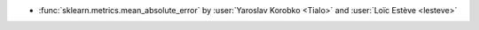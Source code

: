 - :func:`sklearn.metrics.mean_absolute_error` by :user:`Yaroslav Korobko <Tialo>` and
  :user:`Loïc Estève <lesteve>`
